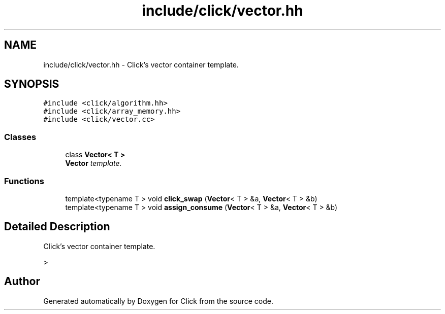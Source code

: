 .TH "include/click/vector.hh" 3 "Thu Oct 12 2017" "Click" \" -*- nroff -*-
.ad l
.nh
.SH NAME
include/click/vector.hh \- Click's vector container template\&.  

.SH SYNOPSIS
.br
.PP
\fC#include <click/algorithm\&.hh>\fP
.br
\fC#include <click/array_memory\&.hh>\fP
.br
\fC#include <click/vector\&.cc>\fP
.br

.SS "Classes"

.in +1c
.ti -1c
.RI "class \fBVector< T >\fP"
.br
.RI "\fI\fBVector\fP template\&. \fP"
.in -1c
.SS "Functions"

.in +1c
.ti -1c
.RI "template<typename T > void \fBclick_swap\fP (\fBVector\fP< T > &a, \fBVector\fP< T > &b)"
.br
.ti -1c
.RI "template<typename T > void \fBassign_consume\fP (\fBVector\fP< T > &a, \fBVector\fP< T > &b)"
.br
.in -1c
.SH "Detailed Description"
.PP 
Click's vector container template\&. 

> 
.SH "Author"
.PP 
Generated automatically by Doxygen for Click from the source code\&.
